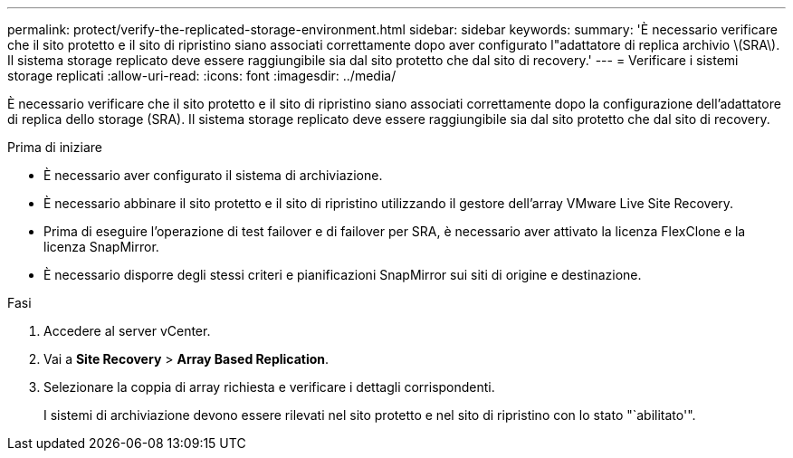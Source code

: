 ---
permalink: protect/verify-the-replicated-storage-environment.html 
sidebar: sidebar 
keywords:  
summary: 'È necessario verificare che il sito protetto e il sito di ripristino siano associati correttamente dopo aver configurato l"adattatore di replica archivio \(SRA\). Il sistema storage replicato deve essere raggiungibile sia dal sito protetto che dal sito di recovery.' 
---
= Verificare i sistemi storage replicati
:allow-uri-read: 
:icons: font
:imagesdir: ../media/


[role="lead"]
È necessario verificare che il sito protetto e il sito di ripristino siano associati correttamente dopo la configurazione dell'adattatore di replica dello storage (SRA). Il sistema storage replicato deve essere raggiungibile sia dal sito protetto che dal sito di recovery.

.Prima di iniziare
* È necessario aver configurato il sistema di archiviazione.
* È necessario abbinare il sito protetto e il sito di ripristino utilizzando il gestore dell'array VMware Live Site Recovery.
* Prima di eseguire l'operazione di test failover e di failover per SRA, è necessario aver attivato la licenza FlexClone e la licenza SnapMirror.
* È necessario disporre degli stessi criteri e pianificazioni SnapMirror sui siti di origine e destinazione.


.Fasi
. Accedere al server vCenter.
. Vai a *Site Recovery* > *Array Based Replication*.
. Selezionare la coppia di array richiesta e verificare i dettagli corrispondenti.
+
I sistemi di archiviazione devono essere rilevati nel sito protetto e nel sito di ripristino con lo stato "`abilitato'".


